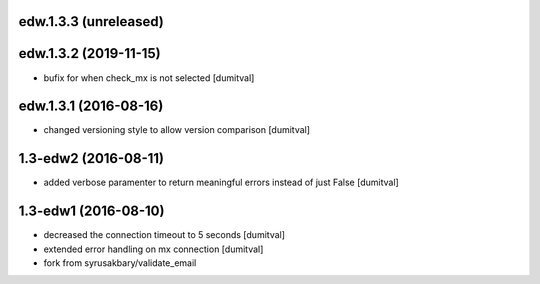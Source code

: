 edw.1.3.3 (unreleased)
-------------------

edw.1.3.2 (2019-11-15)
-------------------
* bufix for when check_mx is not selected [dumitval]

edw.1.3.1 (2016-08-16)
-------------------
* changed versioning style to allow version comparison [dumitval]

1.3-edw2 (2016-08-11)
-------------------
* added verbose paramenter to return meaningful errors instead of just
  False [dumitval]

1.3-edw1 (2016-08-10)
-------------------
* decreased the connection timeout to 5 seconds [dumitval]
* extended error handling on mx connection [dumitval]
* fork from syrusakbary/validate_email
